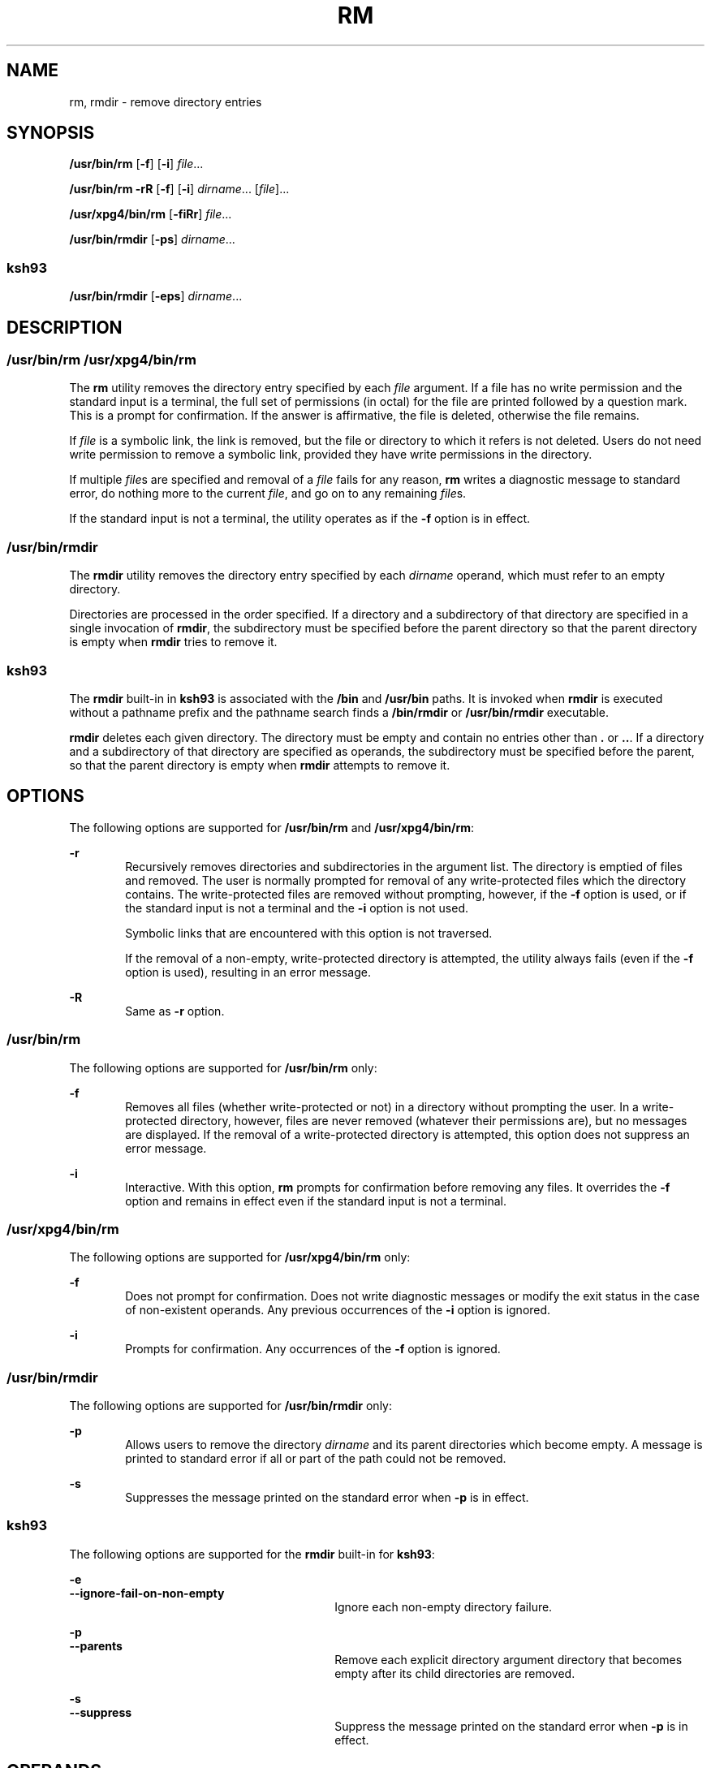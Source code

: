 '\" te
.\" Copyright (c) 2007, Sun Microsystems, Inc. All Rights Reserved
.\" Copyright 1989 AT&T
.\" Portions Copyright (c) 1982-2007 AT&T Knowledge Ventures
.\" Portions Copyright (c) 1992, X/Open Company Limited All Rights Reserved
.\" Sun Microsystems, Inc. gratefully acknowledges The Open Group for permission to reproduce portions of its copyrighted documentation. Original documentation from The Open Group can be obtained online at
.\" http://www.opengroup.org/bookstore/.
.\" The Institute of Electrical and Electronics Engineers and The Open Group, have given us permission to reprint portions of their documentation. In the following statement, the phrase "this text" refers to portions of the system documentation. Portions of this text are reprinted and reproduced in electronic form in the Sun OS Reference Manual, from IEEE Std 1003.1, 2004 Edition, Standard for Information Technology -- Portable Operating System Interface (POSIX), The Open Group Base Specifications Issue 6, Copyright (C) 2001-2004 by the Institute of Electrical and Electronics Engineers, Inc and The Open Group. In the event of any discrepancy between these versions and the original IEEE and The Open Group Standard, the original IEEE and The Open Group Standard is the referee document. The original Standard can be obtained online at http://www.opengroup.org/unix/online.html.
.\"  This notice shall appear on any product containing this material.
.\" The contents of this file are subject to the terms of the Common Development and Distribution License (the "License").  You may not use this file except in compliance with the License.
.\" You can obtain a copy of the license at usr/src/OPENSOLARIS.LICENSE or http://www.opensolaris.org/os/licensing.  See the License for the specific language governing permissions and limitations under the License.
.\" When distributing Covered Code, include this CDDL HEADER in each file and include the License file at usr/src/OPENSOLARIS.LICENSE.  If applicable, add the following below this CDDL HEADER, with the fields enclosed by brackets "[]" replaced with your own identifying information: Portions Copyright [yyyy] [name of copyright owner]
.TH RM 1 "Nov 20, 2007"
.SH NAME
rm, rmdir \- remove directory entries
.SH SYNOPSIS
.LP
.nf
\fB/usr/bin/rm\fR [\fB-f\fR] [\fB-i\fR] \fIfile\fR...
.fi

.LP
.nf
\fB/usr/bin/rm\fR \fB-rR\fR [\fB-f\fR] [\fB-i\fR] \fIdirname\fR... [\fIfile\fR]...
.fi

.LP
.nf
\fB/usr/xpg4/bin/rm\fR [\fB-fiRr\fR] \fIfile\fR...
.fi

.LP
.nf
\fB/usr/bin/rmdir\fR [\fB-ps\fR] \fIdirname\fR...
.fi

.SS "ksh93"
.LP
.nf
\fB/usr/bin/rmdir\fR [\fB-eps\fR] \fIdirname\fR...
.fi

.SH DESCRIPTION
.SS "/usr/bin/rm /usr/xpg4/bin/rm"
.sp
.LP
The \fBrm\fR utility removes the directory entry specified by each \fIfile\fR
argument. If a file has no write permission and the standard input is a
terminal, the full set of permissions (in octal) for the file are printed
followed by a question mark. This is a prompt for confirmation. If the answer
is affirmative, the file is deleted, otherwise the file remains.
.sp
.LP
If \fIfile\fR is a symbolic link, the link is removed, but the file or
directory to which it refers is not deleted. Users do not need write permission
to remove a symbolic link, provided they have write permissions in the
directory.
.sp
.LP
If multiple \fIfile\fRs are specified and removal of a \fIfile\fR fails for any
reason, \fBrm\fR writes a diagnostic message to standard error, do nothing more
to the current \fIfile\fR, and go on to any remaining \fIfile\fRs.
.sp
.LP
If the standard input is not a terminal, the utility operates as if the
\fB-f\fR option is in effect.
.SS "/usr/bin/rmdir"
.sp
.LP
The \fBrmdir\fR utility removes the directory entry specified by each
\fIdirname\fR operand, which must refer to an empty directory.
.sp
.LP
Directories are processed in the order specified. If a directory and a
subdirectory of that directory are specified in a single invocation of
\fBrmdir\fR, the subdirectory must be specified before the parent directory so
that the parent directory is empty when \fBrmdir\fR tries to remove it.
.SS "ksh93"
.sp
.LP
The \fBrmdir\fR built-in in \fBksh93\fR is associated with the \fB/bin\fR and
\fB/usr/bin\fR paths. It is invoked when \fBrmdir\fR is executed without a
pathname prefix and the pathname search finds a \fB/bin/rmdir\fR or
\fB/usr/bin/rmdir\fR executable.
.sp
.LP
\fBrmdir\fR deletes each given directory. The directory must be empty and
contain no entries other than \fB\&.\fR or \fB\&..\fR. If a directory and a
subdirectory of that directory are specified as operands, the subdirectory must
be specified before the parent, so that the parent directory is empty when
\fBrmdir\fR attempts to remove it.
.SH OPTIONS
.sp
.LP
The following options are supported for \fB/usr/bin/rm\fR and
\fB/usr/xpg4/bin/rm\fR:
.sp
.ne 2
.na
\fB\fB-r\fR\fR
.ad
.RS 6n
Recursively removes directories and subdirectories in the argument list. The
directory is emptied of files and removed. The user is normally prompted for
removal of any write-protected files which the directory contains. The
write-protected files are removed without prompting, however, if the \fB-f\fR
option is used, or if the standard input is not a terminal and the \fB-i\fR
option is not used.
.sp
Symbolic links that are encountered with this option is not traversed.
.sp
If the removal of a non-empty, write-protected directory is attempted, the
utility always fails (even if the \fB-f\fR option is used), resulting in an
error message.
.RE

.sp
.ne 2
.na
\fB\fB-R\fR\fR
.ad
.RS 6n
Same as \fB-r\fR option.
.RE

.SS "/usr/bin/rm"
.sp
.LP
The following options are supported for \fB/usr/bin/rm\fR only:
.sp
.ne 2
.na
\fB\fB-f\fR\fR
.ad
.RS 6n
Removes all files (whether write-protected or not) in a directory without
prompting the user. In a write-protected directory, however, files are never
removed (whatever their permissions are), but no messages are displayed. If the
removal of a write-protected directory is attempted, this option does not
suppress an error message.
.RE

.sp
.ne 2
.na
\fB\fB-i\fR\fR
.ad
.RS 6n
Interactive. With this option, \fBrm\fR prompts for confirmation before
removing any files. It overrides the \fB-f\fR option and remains in effect even
if the standard input is not a terminal.
.RE

.SS "/usr/xpg4/bin/rm"
.sp
.LP
The following options are supported for \fB/usr/xpg4/bin/rm\fR only:
.sp
.ne 2
.na
\fB\fB-f\fR\fR
.ad
.RS 6n
Does not prompt for confirmation. Does not write diagnostic messages or modify
the exit status in the case of non-existent operands. Any previous occurrences
of the \fB-i\fR option is ignored.
.RE

.sp
.ne 2
.na
\fB\fB-i\fR\fR
.ad
.RS 6n
Prompts for confirmation. Any occurrences of the \fB-f\fR option is ignored.
.RE

.SS "/usr/bin/rmdir"
.sp
.LP
The following options are supported for \fB/usr/bin/rmdir\fR only:
.sp
.ne 2
.na
\fB\fB-p\fR\fR
.ad
.RS 6n
Allows users to remove the directory \fIdirname\fR and its parent directories
which become empty. A message is printed to standard error if all or part of
the path could not be removed.
.RE

.sp
.ne 2
.na
\fB\fB-s\fR\fR
.ad
.RS 6n
Suppresses the message printed on the standard error when \fB-p\fR is in
effect.
.RE

.SS "ksh93"
.sp
.LP
The following options are supported for the \fBrmdir\fR built-in for
\fBksh93\fR:
.sp
.ne 2
.na
\fB\fB-e\fR\fR
.ad
.br
.na
\fB\fB--ignore-fail-on-non-empty\fR\fR
.ad
.RS 30n
Ignore each non-empty directory failure.
.RE

.sp
.ne 2
.na
\fB\fB-p\fR\fR
.ad
.br
.na
\fB\fB--parents\fR\fR
.ad
.RS 30n
Remove each explicit directory argument directory that becomes empty after its
child directories are removed.
.RE

.sp
.ne 2
.na
\fB\fB-s\fR\fR
.ad
.br
.na
\fB\fB--suppress\fR\fR
.ad
.RS 30n
Suppress the message printed on the standard error when \fB-p\fR is in effect.
.RE

.SH OPERANDS
.sp
.LP
The following operands are supported:
.sp
.ne 2
.na
\fB\fIfile\fR\fR
.ad
.RS 11n
Specifies the pathname of a directory entry to be removed.
.RE

.sp
.ne 2
.na
\fB\fIdirname\fR\fR
.ad
.RS 11n
Specifies the pathname of an empty directory to be removed.
.RE

.SH USAGE
.sp
.LP
See \fBlargefile\fR(5) for the description of the behavior of \fBrm\fR and
\fBrmdir\fR when encountering files greater than or equal to 2 Gbyte ( 2^31
bytes).
.SH EXAMPLES
.sp
.LP
The following examples are valid for the commands shown.
.SS "/usr/bin/rm, /usr/xpg4/bin/rm"
.LP
\fBExample 1 \fRRemoving Directories
.sp
.LP
The following command removes the directory entries \fBa.out\fR and \fBcore\fR:

.sp
.in +2
.nf
example% \fBrm a.out core\fR
.fi
.in -2
.sp

.LP
\fBExample 2 \fRRemoving a Directory without Prompting
.sp
.LP
The following command removes the directory \fBjunk\fR and all its contents,
without prompting:

.sp
.in +2
.nf
example% \fBrm -rf junk\fR
.fi
.in -2
.sp

.SS "/usr/bin/rmdir"
.LP
\fBExample 3 \fRRemoving Empty Directories
.sp
.LP
If a directory \fBa\fR in the current directory is empty, except that it
contains a directory \fBb\fR, and \fBa/b\fR is empty except that it contains a
directory \fBc\fR, the following command removes all three directories:

.sp
.in +2
.nf
example% \fBrmdir -p a/b/c\fR
.fi
.in -2
.sp

.SH ENVIRONMENT VARIABLES
.sp
.LP
See \fBenviron\fR(5) for descriptions of the following environment variables
that affect the execution of \fBrm\fR and \fBrmdir\fR: \fBLANG\fR,
\fBLC_ALL\fR, \fBLC_COLLATE\fR, \fBLC_CTYPE\fR, \fBLC_MESSAGES\fR, and
\fBNLSPATH\fR.
.sp
.LP
Affirmative responses are processed using the extended regular expression
defined for the \fByesexpr\fR keyword in the \fBLC_MESSAGES\fR category of the
user's locale. The locale specified in the \fBLC_COLLATE\fR category defines
the behavior of ranges, equivalence classes, and multi-character collating
elements used in the expression defined for \fByesexpr\fR. The locale specified
in \fBLC_CTYPE\fR determines the locale for interpretation of sequences of
bytes of text data a characters, the behavior of character classes used in the
expression defined for the \fByesexpr\fR. See \fBlocale\fR(5).
.SH EXIT STATUS
.sp
.LP
The following exit values are returned:
.sp
.ne 2
.na
\fB\fB0\fR\fR
.ad
.RS 6n
If the \fB-f\fR option was not specified, all the named directory entries were
removed; otherwise, all the existing named directory entries were removed.
.RE

.sp
.ne 2
.na
\fB\fB>0\fR\fR
.ad
.RS 6n
An error occurred.
.RE

.SS "ksh93"
.sp
.LP
The following exit values are returned:
.sp
.ne 2
.na
\fB\fB0\fR\fR
.ad
.RS 6n
Successful completion. All directories deleted successfully.
.RE

.sp
.ne 2
.na
\fB\fB>0\fR\fR
.ad
.RS 6n
An error occurred. One or more directories could not be deleted.
.RE

.SH ATTRIBUTES
.sp
.LP
See \fBattributes\fR(5) for descriptions of the following attributes:
.SS "/usr/bin/rm, /usr/bin/rmdir"
.sp

.sp
.TS
box;
c | c
l | l .
ATTRIBUTE TYPE	ATTRIBUTE VALUE
_
CSI	Enabled
.TE

.SS "/usr/xpg4/bin/rm"
.sp

.sp
.TS
box;
c | c
l | l .
ATTRIBUTE TYPE	ATTRIBUTE VALUE
_
CSI	Enabled
_
Interface Stability	Committed
_
Standard	See \fBstandards\fR(5).
.TE

.SS "ksh93"
.sp

.sp
.TS
box;
c | c
l | l .
ATTRIBUTE TYPE	ATTRIBUTE VALUE
_
Interface Stability	See below.
.TE

.sp
.LP
The \fBksh93\fR built-in binding to \fB/bin\fR and \fB/usr/bin\fR is Volatile.
The built-in interfaces are Uncommitted.
.SH SEE ALSO
.sp
.LP
\fBksh93\fR(1), \fBrmdir\fR(2), \fBrmdir\fR(2), \fBunlink\fR(2),
\fBattributes\fR(5), \fBenviron\fR(5), \fBlargefile\fR(5), \fBstandards\fR(5)
.SH DIAGNOSTICS
.sp
.LP
All messages are generally self-explanatory.
.sp
.LP
It is forbidden to remove the files "\fB\&.\fR" and "\fB\&..\fR" in order to
avoid the consequences of inadvertently doing something like the following:
.sp
.in +2
.nf
example% \fBrm -r .*\fR
.fi
.in -2
.sp

.sp
.LP
It is forbidden to remove the file "\fB/\fR" in order to avoid the consequences
of inadvertently doing something like:
.sp
.in +2
.nf
example% \fBrm -rf $x/$y\fR
.fi
.in -2
.sp

.sp
.LP
or
.sp
.in +2
.nf
example% \fBrm -rf /$y\fR
.fi
.in -2
.sp

.sp
.LP
when \fB$x\fR and \fB$y\fR expand to empty strings.
.SH NOTES
.sp
.LP
A \fB\(mi\fR permits the user to mark explicitly the end of any command line
options, allowing \fBrm\fR to recognize file arguments that begin with a
\fB\(mi\fR\&. As an aid to BSD migration, \fBrm\fR accepts \fB\(mi\|\(mi\fR as
a synonym for \fB\(mi\fR\&. This migration aid may disappear in a future
release. If a \fB\(mi\|\(mi\fR and a \fB\(mi\fR both appear on the same command
line, the second is interpreted as a file.
